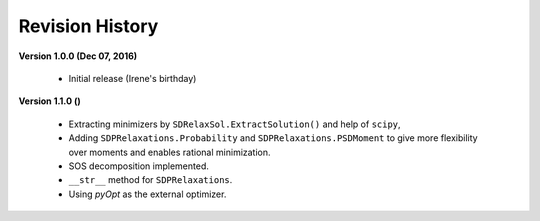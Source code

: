=============================
Revision History
=============================

**Version 1.0.0 (Dec 07, 2016)**
	
	- Initial release (Irene's birthday)

**Version 1.1.0 ()**

	- Extracting minimizers by ``SDRelaxSol.ExtractSolution()`` and help of ``scipy``,
	- Adding ``SDPRelaxations.Probability`` and ``SDPRelaxations.PSDMoment`` to give more flexibility over moments and enables rational minimization.
	- SOS decomposition implemented.
	- ``__str__`` method for ``SDPRelaxations``.
	- Using `pyOpt` as the external optimizer.